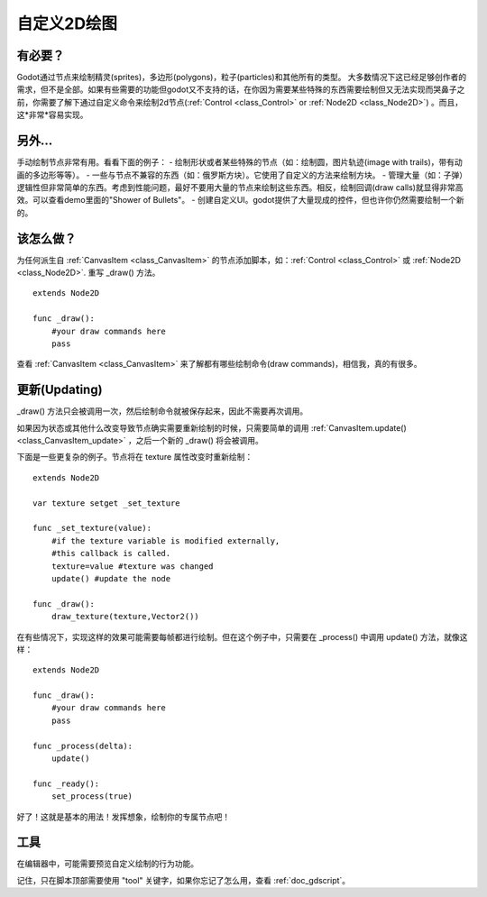 .. _doc_custom_drawing_in_2d:

自定义2D绘图
====================

有必要？
----------

Godot通过节点来绘制精灵(sprites)，多边形(polygons)，粒子(particles)和其他所有的类型。
大多数情况下这已经足够创作者的需求，但不是全部。如果有些需要的功能但godot又不支持的话，在你因为需要某些特殊的东西需要绘制但又无法实现而哭鼻子之前，你需要了解下通过自定义命令来绘制2d节点(:ref:`Control <class_Control>` or :ref:`Node2D <class_Node2D>`) 。而且，这*非常*容易实现。

另外...
---------

手动绘制节点非常有用。看看下面的例子：
-  绘制形状或者某些特殊的节点（如：绘制圆，图片轨迹(image with trails)，带有动画的多边形等等）。
-  一些与节点不兼容的东西（如：俄罗斯方块）。它使用了自定义的方法来绘制方块。
-  管理大量（如：子弹）逻辑性但非常简单的东西。考虑到性能问题，最好不要用大量的节点来绘制这些东西。相反，绘制回调(draw calls)就显得非常高效。可以查看demo里面的"Shower of Bullets"。
-  创建自定义UI。godot提供了大量现成的控件，但也许你仍然需要绘制一个新的。

该怎么做？
-----------
为任何派生自 :ref:`CanvasItem <class_CanvasItem>` 的节点添加脚本，如：:ref:`Control <class_Control>` 或
:ref:`Node2D <class_Node2D>`. 重写 _draw() 方法。

::

    extends Node2D

    func _draw():
        #your draw commands here
        pass

查看 :ref:`CanvasItem <class_CanvasItem>` 来了解都有哪些绘制命令(draw commands)，相信我，真的有很多。

更新(Updating)
----------------

_draw() 方法只会被调用一次，然后绘制命令就被保存起来，因此不需要再次调用。

如果因为状态或其他什么改变导致节点确实需要重新绘制的时候，只需要简单的调用 :ref:`CanvasItem.update() <class_CanvasItem_update>` ，之后一个新的 _draw() 将会被调用。

下面是一些更复杂的例子。节点将在 texture 属性改变时重新绘制：

::

    extends Node2D

    var texture setget _set_texture

    func _set_texture(value):
        #if the texture variable is modified externally,
        #this callback is called.
        texture=value #texture was changed
        update() #update the node

    func _draw():
        draw_texture(texture,Vector2())

在有些情况下，实现这样的效果可能需要每帧都进行绘制。但在这个例子中，只需要在 _process() 中调用 update() 方法，就像这样：

::

    extends Node2D

    func _draw():
        #your draw commands here
        pass

    func _process(delta):
        update()

    func _ready():
        set_process(true)

好了！这就是基本的用法！发挥想象，绘制你的专属节点吧！

工具
-----

在编辑器中，可能需要预览自定义绘制的行为功能。

记住，只在脚本顶部需要使用 "tool" 关键字，如果你忘记了怎么用，查看 :ref:`doc_gdscript`。

